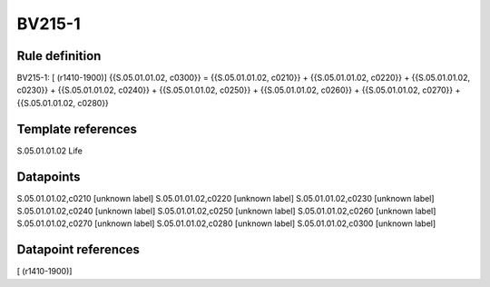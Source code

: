 =======
BV215-1
=======

Rule definition
---------------

BV215-1: [ (r1410-1900)] {{S.05.01.01.02, c0300}} = {{S.05.01.01.02, c0210}} + {{S.05.01.01.02, c0220}} + {{S.05.01.01.02, c0230}} + {{S.05.01.01.02, c0240}} + {{S.05.01.01.02, c0250}} + {{S.05.01.01.02, c0260}} + {{S.05.01.01.02, c0270}} + {{S.05.01.01.02, c0280}}


Template references
-------------------

S.05.01.01.02 Life


Datapoints
----------

S.05.01.01.02,c0210 [unknown label]
S.05.01.01.02,c0220 [unknown label]
S.05.01.01.02,c0230 [unknown label]
S.05.01.01.02,c0240 [unknown label]
S.05.01.01.02,c0250 [unknown label]
S.05.01.01.02,c0260 [unknown label]
S.05.01.01.02,c0270 [unknown label]
S.05.01.01.02,c0280 [unknown label]
S.05.01.01.02,c0300 [unknown label]


Datapoint references
--------------------

[ (r1410-1900)]